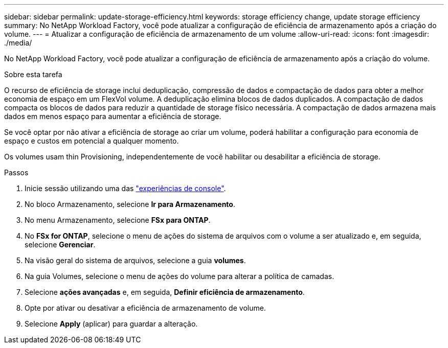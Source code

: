 ---
sidebar: sidebar 
permalink: update-storage-efficiency.html 
keywords: storage efficiency change, update storage efficiency 
summary: No NetApp Workload Factory, você pode atualizar a configuração de eficiência de armazenamento após a criação do volume. 
---
= Atualizar a configuração de eficiência de armazenamento de um volume
:allow-uri-read: 
:icons: font
:imagesdir: ./media/


[role="lead"]
No NetApp Workload Factory, você pode atualizar a configuração de eficiência de armazenamento após a criação do volume.

.Sobre esta tarefa
O recurso de eficiência de storage inclui deduplicação, compressão de dados e compactação de dados para obter a melhor economia de espaço em um FlexVol volume. A deduplicação elimina blocos de dados duplicados. A compactação de dados compacta os blocos de dados para reduzir a quantidade de storage físico necessária. A compactação de dados armazena mais dados em menos espaço para aumentar a eficiência de storage.

Se você optar por não ativar a eficiência de storage ao criar um volume, poderá habilitar a configuração para economia de espaço e custos em potencial a qualquer momento.

Os volumes usam thin Provisioning, independentemente de você habilitar ou desabilitar a eficiência de storage.

.Passos
. Inicie sessão utilizando uma das link:https://docs.netapp.com/us-en/workload-setup-admin/console-experiences.html["experiências de console"^].
. No bloco Armazenamento, selecione *Ir para Armazenamento*.
. No menu Armazenamento, selecione *FSx para ONTAP*.
. No *FSx for ONTAP*, selecione o menu de ações do sistema de arquivos com o volume a ser atualizado e, em seguida, selecione *Gerenciar*.
. Na visão geral do sistema de arquivos, selecione a guia *volumes*.
. Na guia Volumes, selecione o menu de ações do volume para alterar a política de camadas.
. Selecione *ações avançadas* e, em seguida, *Definir eficiência de armazenamento*.
. Opte por ativar ou desativar a eficiência de armazenamento de volume.
. Selecione *Apply* (aplicar) para guardar a alteração.


